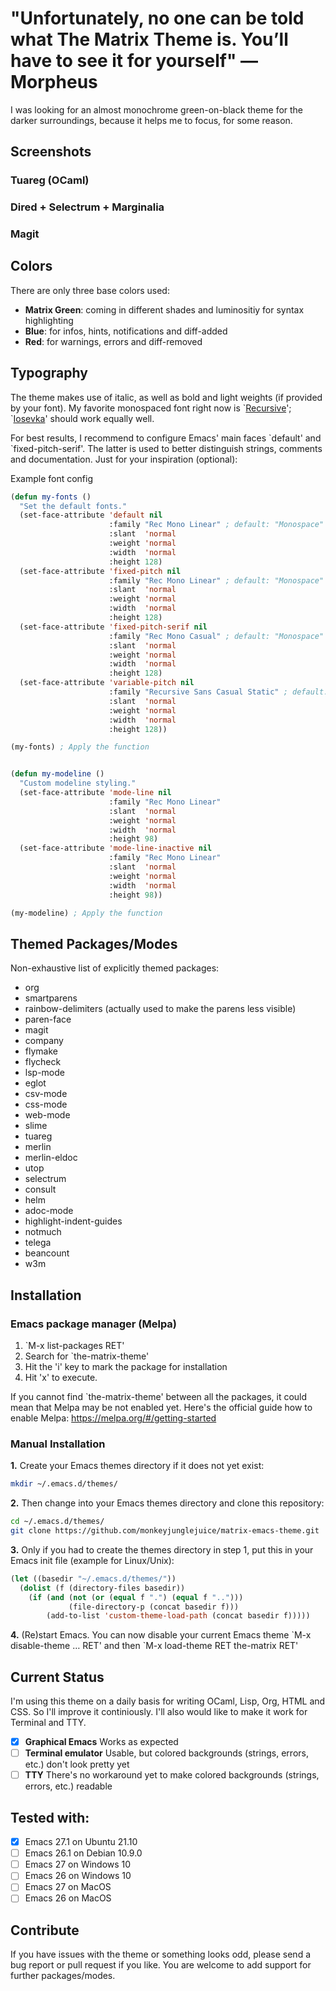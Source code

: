 * "Unfortunately, no one can be told what The Matrix Theme is. You’ll have to see it for yourself" —Morpheus

I was looking for an almost monochrome green-on-black theme for the darker surroundings, because it helps me to focus, for some reason.

** Screenshots

*** Tuareg (OCaml)
[[file:screenshots/tuareg.png]]
*** Dired + Selectrum + Marginalia
[[file:screenshots/dired.png]]
*** Magit
[[file:screenshots/magit.png]]

** Colors

There are only three base colors used:

- *Matrix Green*: coming in different shades and luminositiy for syntax highlighting
- *Blue*: for infos, hints, notifications and diff-added
- *Red*: for warnings, errors and diff-removed

** Typography

The theme makes use of italic, as well as bold and light weights (if provided by your font). My favorite monospaced font right now is `[[https://www.recursive.design/][Recursive]]'; `[[https://typeof.net/Iosevka/][Iosevka]]' should work equally well.

For best results, I recommend to configure Emacs' main faces `default' and `fixed-pitch-serif'. The latter is used to better distinguish strings, comments and documentation. Just for your inspiration (optional):

#+caption: Example font config
#+begin_src emacs-lisp
  (defun my-fonts ()
    "Set the default fonts."
    (set-face-attribute 'default nil
                        :family "Rec Mono Linear" ; default: "Monospace"
                        :slant  'normal
                        :weight 'normal
                        :width  'normal
                        :height 128)
    (set-face-attribute 'fixed-pitch nil
                        :family "Rec Mono Linear" ; default: "Monospace"
                        :slant  'normal
                        :weight 'normal
                        :width  'normal
                        :height 128)
    (set-face-attribute 'fixed-pitch-serif nil
                        :family "Rec Mono Casual" ; default: "Monospace"
                        :slant  'normal
                        :weight 'normal
                        :width  'normal
                        :height 128)
    (set-face-attribute 'variable-pitch nil
                        :family "Recursive Sans Casual Static" ; default: "Serif"
                        :slant  'normal
                        :weight 'normal
                        :width  'normal
                        :height 128))

  (my-fonts) ; Apply the function


  (defun my-modeline ()
    "Custom modeline styling."
    (set-face-attribute 'mode-line nil
                        :family "Rec Mono Linear"
                        :slant  'normal
                        :weight 'normal
                        :width  'normal
                        :height 98)
    (set-face-attribute 'mode-line-inactive nil
                        :family "Rec Mono Linear"
                        :slant  'normal
                        :weight 'normal
                        :width  'normal
                        :height 98))

  (my-modeline) ; Apply the function
#+end_src

** Themed Packages/Modes

Non-exhaustive list of explicitly themed packages:

- org
- smartparens
- rainbow-delimiters (actually used to make the parens less visible)
- paren-face
- magit
- company
- flymake
- flycheck
- lsp-mode
- eglot
- csv-mode
- css-mode
- web-mode
- slime
- tuareg
- merlin
- merlin-eldoc
- utop
- selectrum
- consult
- helm
- adoc-mode
- highlight-indent-guides
- notmuch
- telega
- beancount
- w3m

** Installation

*** Emacs package manager (Melpa)

1. `M-x list-packages RET'
2. Search for `the-matrix-theme'
3. Hit the 'i' key to mark the package for installation
4. Hit 'x' to execute.

If you cannot find `the-matrix-theme' between all the packages, it could mean that Melpa may be not enabled yet.
Here's the official guide how to enable Melpa: https://melpa.org/#/getting-started

*** Manual Installation

*1.* Create your Emacs themes directory if it does not yet exist:
#+begin_src sh
  mkdir ~/.emacs.d/themes/
#+end_src

*2.* Then change into your Emacs themes directory and clone this repository:
#+begin_src sh
  cd ~/.emacs.d/themes/
  git clone https://github.com/monkeyjunglejuice/matrix-emacs-theme.git
#+end_src

*3.* Only if you had to create the themes directory in step 1, put this in your Emacs init file (example for Linux/Unix):
#+begin_src emacs-lisp
  (let ((basedir "~/.emacs.d/themes/"))
    (dolist (f (directory-files basedir))
      (if (and (not (or (equal f ".") (equal f "..")))
               (file-directory-p (concat basedir f)))
          (add-to-list 'custom-theme-load-path (concat basedir f)))))
#+end_src

*4.* (Re)start Emacs. You can now disable your current Emacs theme `M-x disable-theme ... RET' and then `M-x load-theme RET the-matrix RET'

** Current Status

I'm using this theme on a daily basis for writing OCaml, Lisp, Org, HTML and CSS. So I'll improve it continiously. I'll also would like to make it work for Terminal and TTY.

- [X] *Graphical Emacs* Works as expected
- [ ] *Terminal emulator* Usable, but colored backgrounds (strings, errors, etc.) don't look pretty yet
- [ ] *TTY* There's no workaround yet to make colored backgrounds (strings, errors, etc.) readable

** Tested with:

- [X] Emacs 27.1 on Ubuntu 21.10
- [ ] Emacs 26.1 on Debian 10.9.0
- [ ] Emacs 27 on Windows 10
- [ ] Emacs 26 on Windows 10
- [ ] Emacs 27 on MacOS
- [ ] Emacs 26 on MacOS

** Contribute

If you have issues with the theme or something looks odd, please send a bug report or pull request if you like. You are welcome to add support for further packages/modes.
